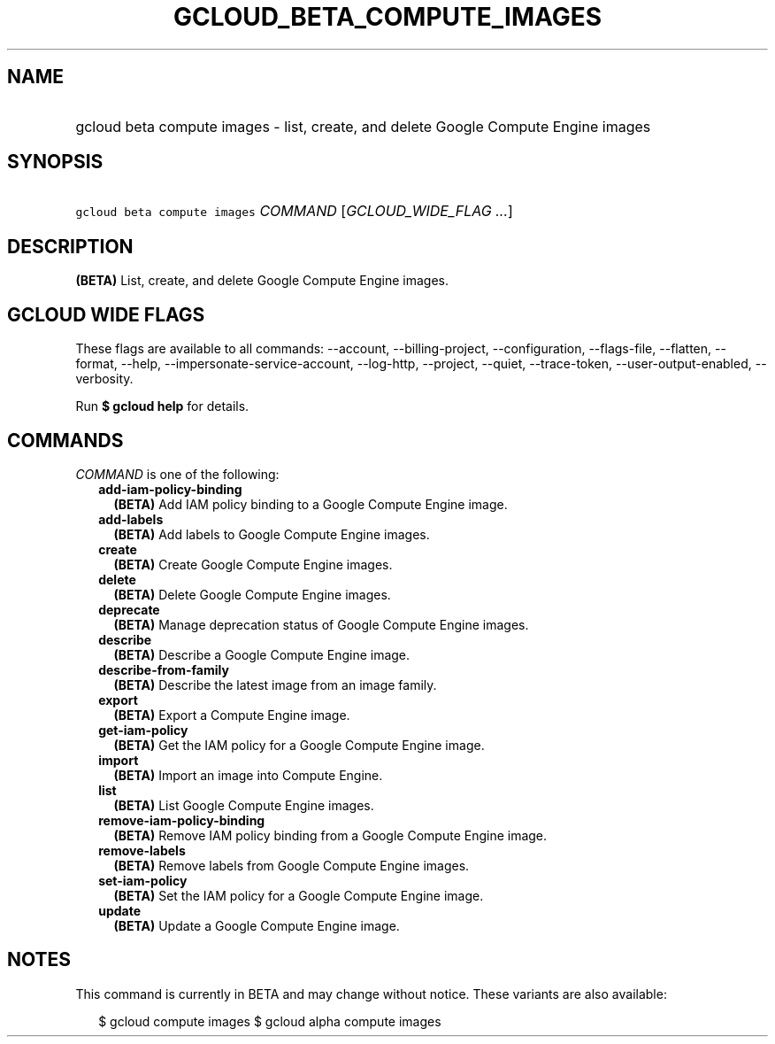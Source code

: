 
.TH "GCLOUD_BETA_COMPUTE_IMAGES" 1



.SH "NAME"
.HP
gcloud beta compute images \- list, create, and delete Google Compute Engine images



.SH "SYNOPSIS"
.HP
\f5gcloud beta compute images\fR \fICOMMAND\fR [\fIGCLOUD_WIDE_FLAG\ ...\fR]



.SH "DESCRIPTION"

\fB(BETA)\fR List, create, and delete Google Compute Engine images.



.SH "GCLOUD WIDE FLAGS"

These flags are available to all commands: \-\-account, \-\-billing\-project,
\-\-configuration, \-\-flags\-file, \-\-flatten, \-\-format, \-\-help,
\-\-impersonate\-service\-account, \-\-log\-http, \-\-project, \-\-quiet,
\-\-trace\-token, \-\-user\-output\-enabled, \-\-verbosity.

Run \fB$ gcloud help\fR for details.



.SH "COMMANDS"

\f5\fICOMMAND\fR\fR is one of the following:

.RS 2m
.TP 2m
\fBadd\-iam\-policy\-binding\fR
\fB(BETA)\fR Add IAM policy binding to a Google Compute Engine image.

.TP 2m
\fBadd\-labels\fR
\fB(BETA)\fR Add labels to Google Compute Engine images.

.TP 2m
\fBcreate\fR
\fB(BETA)\fR Create Google Compute Engine images.

.TP 2m
\fBdelete\fR
\fB(BETA)\fR Delete Google Compute Engine images.

.TP 2m
\fBdeprecate\fR
\fB(BETA)\fR Manage deprecation status of Google Compute Engine images.

.TP 2m
\fBdescribe\fR
\fB(BETA)\fR Describe a Google Compute Engine image.

.TP 2m
\fBdescribe\-from\-family\fR
\fB(BETA)\fR Describe the latest image from an image family.

.TP 2m
\fBexport\fR
\fB(BETA)\fR Export a Compute Engine image.

.TP 2m
\fBget\-iam\-policy\fR
\fB(BETA)\fR Get the IAM policy for a Google Compute Engine image.

.TP 2m
\fBimport\fR
\fB(BETA)\fR Import an image into Compute Engine.

.TP 2m
\fBlist\fR
\fB(BETA)\fR List Google Compute Engine images.

.TP 2m
\fBremove\-iam\-policy\-binding\fR
\fB(BETA)\fR Remove IAM policy binding from a Google Compute Engine image.

.TP 2m
\fBremove\-labels\fR
\fB(BETA)\fR Remove labels from Google Compute Engine images.

.TP 2m
\fBset\-iam\-policy\fR
\fB(BETA)\fR Set the IAM policy for a Google Compute Engine image.

.TP 2m
\fBupdate\fR
\fB(BETA)\fR Update a Google Compute Engine image.


.RE
.sp

.SH "NOTES"

This command is currently in BETA and may change without notice. These variants
are also available:

.RS 2m
$ gcloud compute images
$ gcloud alpha compute images
.RE

